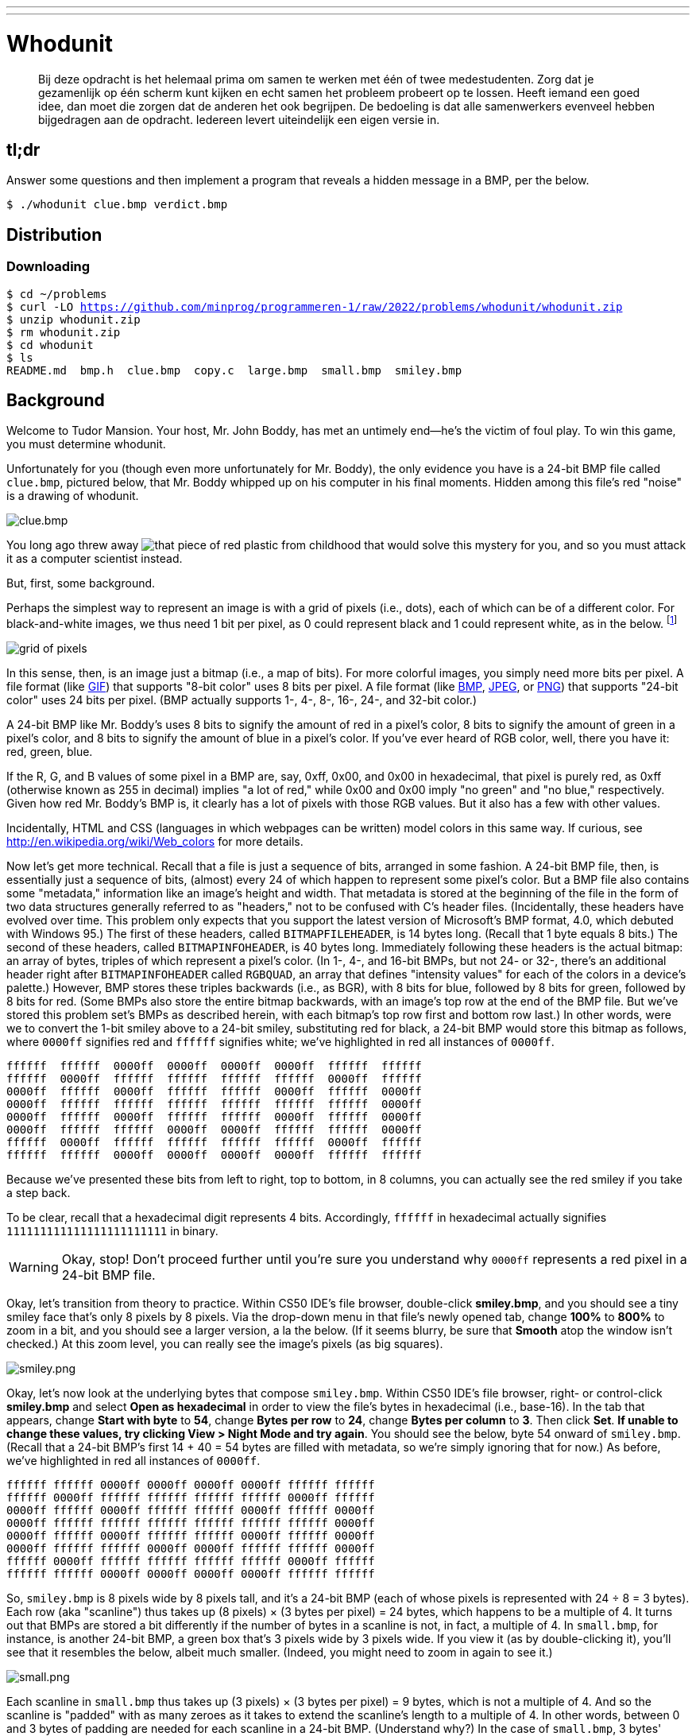 ---
---

= Whodunit

> Bij deze opdracht is het helemaal prima om samen te werken met één of twee medestudenten. Zorg dat je gezamenlijk op één scherm kunt kijken en echt samen het probleem probeert op te lossen. Heeft iemand een goed idee, dan moet die zorgen dat de anderen het ook begrijpen. De bedoeling is dat alle samenwerkers evenveel hebben bijgedragen aan de opdracht. Iedereen levert uiteindelijk een eigen versie in.


== tl;dr

Answer some questions and then implement a program that reveals a hidden message in a BMP, per the below.

[source,subs=quotes]
----
$ [underline]#./whodunit clue.bmp verdict.bmp#
----

== Distribution

=== Downloading

[source,subs="macros"]
----
$ cd ~/problems
$ curl -LO https://github.com/minprog/programmeren-1/raw/2022/problems/whodunit/whodunit.zip
$ unzip whodunit.zip
$ rm whodunit.zip
$ cd whodunit
$ ls
README.md  bmp.h  clue.bmp  copy.c  large.bmp  small.bmp  smiley.bmp
----

== Background

Welcome to Tudor Mansion. Your host, Mr. John Boddy, has met an untimely end—he's the victim of foul play. To win this game, you must determine whodunit.

Unfortunately for you (though even more unfortunately for Mr. Boddy), the only evidence you have is a 24-bit BMP file called `clue.bmp`, pictured below, that Mr. Boddy whipped up on his computer in his final moments. Hidden among this file's red "noise" is a drawing of whodunit.

////
TODO: new BMP
////
image::clue.png[clue.bmp]

////
https://s-media-cache-ak0.pinimg.com/564x/a6/10/0c/a6100c96163cd9ec3e6df3621d5db6d5.jpg
////
You long ago threw away image:a6100c96163cd9ec3e6df3621d5db6d5.jpg[that piece of red plastic from childhood] that would solve this mystery for you, and so you must attack it as a computer scientist instead.

But, first, some background.

Perhaps the simplest way to represent an image is with a grid of pixels (i.e., dots), each of which can be of a different color. For black-and-white images, we thus need 1 bit per pixel, as 0 could represent black and 1 could represent white, as in the below. footnote:[Image adapted from http://www.brackeen.com/vga/bitmaps.html[].]

image::grid.png[grid of pixels]

In this sense, then, is an image just a bitmap (i.e., a map of bits). For more colorful images, you simply need more bits per pixel. A file format (like https://en.wikipedia.org/wiki/GIF[GIF]) that supports "8-bit color" uses 8 bits per pixel. A file format (like https://en.wikipedia.org/wiki/BMP_file_format[BMP], https://en.wikipedia.org/wiki/JPEG[JPEG], or https://en.wikipedia.org/wiki/Portable_Network_Graphics[PNG]) that supports "24-bit color" uses 24 bits per pixel. (BMP actually supports 1-, 4-, 8-, 16-, 24-, and 32-bit color.)

A 24-bit BMP like Mr. Boddy's uses 8 bits to signify the amount of red in a pixel's color, 8 bits to signify the amount of green in a pixel's color, and 8 bits to signify the amount of blue in a pixel's color. If you've ever heard of RGB color, well, there you have it: red, green, blue.

If the R, G, and B values of some pixel in a BMP are, say, 0xff, 0x00, and 0x00 in hexadecimal, that pixel is purely red, as 0xff (otherwise known as 255 in decimal) implies "a lot of red," while 0x00 and 0x00 imply "no green" and "no blue," respectively. Given how red Mr. Boddy's BMP is, it clearly has a lot of pixels with those RGB values. But it also has a few with other values.

Incidentally, HTML and CSS (languages in which webpages can be written) model colors in this same way. If curious, see http://en.wikipedia.org/wiki/Web_colors for more details.

Now let's get more technical. Recall that a file is just a sequence of bits, arranged in some fashion. A 24-bit BMP file, then, is essentially just a sequence of bits, (almost) every 24 of which happen to represent some pixel's color. But a BMP file also contains some "metadata," information like an image's height and width. That metadata is stored at the beginning of the file in the form of two data structures generally referred to as "headers," not to be confused with C's header files. (Incidentally, these headers have evolved over time. This problem only expects that you support the latest version of Microsoft's BMP format, 4.0, which debuted with Windows 95.) The first of these headers, called `BITMAPFILEHEADER`, is 14 bytes long. (Recall that 1 byte equals 8 bits.) The second of these headers, called `BITMAPINFOHEADER`, is 40 bytes long. Immediately following these headers is the actual bitmap: an array of bytes, triples of which represent a pixel's color. (In 1-, 4-, and 16-bit BMPs, but not 24- or 32-, there's an additional header right after `BITMAPINFOHEADER` called `RGBQUAD`, an array that defines "intensity values" for each of the colors in a device's palette.) However, BMP stores these triples backwards (i.e., as BGR), with 8 bits for blue, followed by 8 bits for green, followed by 8 bits for red. (Some BMPs also store the entire bitmap backwards, with an image's top row at the end of the BMP file. But we've stored this problem set's BMPs as described herein, with each bitmap's top row first and bottom row last.) In other words, were we to convert the 1-bit smiley above to a 24-bit smiley, substituting red for black, a 24-bit BMP would store this bitmap as follows, where `0000ff` signifies red and `ffffff` signifies white; we've highlighted in red all instances of `0000ff`.

[source,subs=quotes]
----
ffffff  ffffff  [red]#0000ff#  [red]#0000ff#  [red]#0000ff#  [red]#0000ff#  ffffff  ffffff
ffffff  [red]#0000ff#  ffffff  ffffff  ffffff  ffffff  [red]#0000ff#  ffffff
[red]#0000ff#  ffffff  [red]#0000ff#  ffffff  ffffff  [red]#0000ff#  ffffff  [red]#0000ff#
[red]#0000ff#  ffffff  ffffff  ffffff  ffffff  ffffff  ffffff  [red]#0000ff#
[red]#0000ff#  ffffff  [red]#0000ff#  ffffff  ffffff  [red]#0000ff#  ffffff  [red]#0000ff#
[red]#0000ff#  ffffff  ffffff  [red]#0000ff#  [red]#0000ff#  ffffff  ffffff  [red]#0000ff#
ffffff  [red]#0000ff#  ffffff  ffffff  ffffff  ffffff  [red]#0000ff#  ffffff
ffffff  ffffff  [red]#0000ff#  [red]#0000ff#  [red]#0000ff#  [red]#0000ff#  ffffff  ffffff
----

Because we've presented these bits from left to right, top to bottom, in 8 columns, you can actually see the red smiley if you take a step back.

To be clear, recall that a hexadecimal digit represents 4 bits. Accordingly, `ffffff` in hexadecimal actually signifies `111111111111111111111111` in binary.

WARNING: Okay, stop! Don't proceed further until you're sure you understand why `0000ff` represents a red pixel in a 24-bit BMP file.

Okay, let's transition from theory to practice. Within CS50 IDE's file browser, double-click *smiley.bmp*, and you should see a tiny smiley face that's only 8 pixels by 8 pixels. Via the drop-down menu in that file's newly opened tab, change *100%* to *800%* to zoom in a bit, and you should see a larger version, a la the below. (If it seems blurry, be sure that **Smooth** atop the window isn't checked.) At this zoom level, you can really see the image's pixels (as big squares).

image:smiley.png[smiley.png]

Okay, let's now look at the underlying bytes that compose `smiley.bmp`. Within CS50 IDE's file browser, right- or control-click *smiley.bmp* and select *Open as hexadecimal* in order to view the file's bytes in hexadecimal (i.e., base-16). In the tab that appears, change *Start with byte* to *54*, change *Bytes per row* to *24*, change *Bytes per column* to *3*. Then click *Set*. **If unable to change these values, try clicking View > Night Mode and try again**. You should see the below, byte 54 onward of `smiley.bmp`. (Recall that a 24-bit BMP's first 14 + 40 = 54 bytes are filled with metadata, so we're simply ignoring that for now.) As before, we've highlighted in red all instances of `0000ff`.

[source,subs=quotes]
----
ffffff ffffff [red]#0000ff# [red]#0000ff# [red]#0000ff# [red]#0000ff# ffffff ffffff
ffffff [red]#0000ff# ffffff ffffff ffffff ffffff [red]#0000ff# ffffff
[red]#0000ff# ffffff [red]#0000ff# ffffff ffffff [red]#0000ff# ffffff [red]#0000ff#
[red]#0000ff# ffffff ffffff ffffff ffffff ffffff ffffff [red]#0000ff#
[red]#0000ff# ffffff [red]#0000ff# ffffff ffffff [red]#0000ff# ffffff [red]#0000ff#
[red]#0000ff# ffffff ffffff [red]#0000ff# [red]#0000ff# ffffff ffffff [red]#0000ff#
ffffff [red]#0000ff# ffffff ffffff ffffff ffffff [red]#0000ff# ffffff
ffffff ffffff [red]#0000ff# [red]#0000ff# [red]#0000ff# [red]#0000ff# ffffff ffffff
----

So, `smiley.bmp` is 8 pixels wide by 8 pixels tall, and it's a 24-bit BMP (each of whose pixels is represented with 24 ÷ 8 = 3 bytes). Each row (aka "scanline") thus takes up (8 pixels) × (3 bytes per pixel) = 24 bytes, which happens to be a multiple of 4. It turns out that BMPs are stored a bit differently if the number of bytes in a scanline is not, in fact, a multiple of 4. In `small.bmp`, for instance, is another 24-bit BMP, a green box that's 3 pixels wide by 3 pixels wide. If you view it (as by double-clicking it), you'll see that it resembles the below, albeit much smaller. (Indeed, you might need to zoom in again to see it.)

image:small.png[small.png]

Each scanline in `small.bmp` thus takes up (3 pixels) × (3 bytes per pixel) = 9 bytes, which is not a multiple of 4. And so the scanline is "padded" with as many zeroes as it takes to extend the scanline's length to a multiple of 4. In other words, between 0 and 3 bytes of padding are needed for each scanline in a 24-bit BMP. (Understand why?) In the case of `small.bmp`, 3 bytes' worth of zeroes are needed, since (3 pixels) × (3 bytes per pixel) + (3 bytes of padding) = 12 bytes, which is indeed a multiple of 4.

To "see" this padding, right- or control-click *small.bmp* in CS50 IDE's file browser and select *Open as hexadecimal*. In the tab that appears, change *Start with byte* to *54*, change *Bytes per row* to *12*, and change *Bytes per column* to *3*. Then click *Set*. You should see output like the below; we've highlighted in green all instances of `00ff00`.

[source,subs=quotes]
----
[green]#00ff00# [green]#00ff00# [green]#00ff00# 000000
[green]#00ff00# ffffff [green]#00ff00# 000000
[green]#00ff00# [green]#00ff00# [green]#00ff00# 000000
----

For contrast, let's next look at `large.bmp`, which looks identical to `small.bmp` but, at 12 pixels by 12 pixels, is four times as large. Right- or control-click it in CS50 IDE's file browser, then select *Open as hexadecimal*. You should see output like the below; we've again highlighted in green all instances of `00ff00`

[source,subs=quotes]
----
[green]#00ff00# [green]#00ff00# [green]#00ff00# [green]#00ff00# [green]#00ff00# [green]#00ff00# [green]#00ff00# [green]#00ff00# [green]#00ff00# [green]#00ff00# [green]#00ff00# [green]#00ff00#
[green]#00ff00# [green]#00ff00# [green]#00ff00# [green]#00ff00# [green]#00ff00# [green]#00ff00# [green]#00ff00# [green]#00ff00# [green]#00ff00# [green]#00ff00# [green]#00ff00# [green]#00ff00#
[green]#00ff00# [green]#00ff00# [green]#00ff00# [green]#00ff00# [green]#00ff00# [green]#00ff00# [green]#00ff00# [green]#00ff00# [green]#00ff00# [green]#00ff00# [green]#00ff00# [green]#00ff00#
[green]#00ff00# [green]#00ff00# [green]#00ff00# [green]#00ff00# [green]#00ff00# [green]#00ff00# [green]#00ff00# [green]#00ff00# [green]#00ff00# [green]#00ff00# [green]#00ff00# [green]#00ff00#
[green]#00ff00# [green]#00ff00# [green]#00ff00# [green]#00ff00# ffffff ffffff ffffff ffffff [green]#00ff00# [green]#00ff00# [green]#00ff00# [green]#00ff00#
[green]#00ff00# [green]#00ff00# [green]#00ff00# [green]#00ff00# ffffff ffffff ffffff ffffff [green]#00ff00# [green]#00ff00# [green]#00ff00# [green]#00ff00#
[green]#00ff00# [green]#00ff00# [green]#00ff00# [green]#00ff00# ffffff ffffff ffffff ffffff [green]#00ff00# [green]#00ff00# [green]#00ff00# [green]#00ff00#
[green]#00ff00# [green]#00ff00# [green]#00ff00# [green]#00ff00# ffffff ffffff ffffff ffffff [green]#00ff00# [green]#00ff00# [green]#00ff00# [green]#00ff00#
[green]#00ff00# [green]#00ff00# [green]#00ff00# [green]#00ff00# [green]#00ff00# [green]#00ff00# [green]#00ff00# [green]#00ff00# [green]#00ff00# [green]#00ff00# [green]#00ff00# [green]#00ff00#
[green]#00ff00# [green]#00ff00# [green]#00ff00# [green]#00ff00# [green]#00ff00# [green]#00ff00# [green]#00ff00# [green]#00ff00# [green]#00ff00# [green]#00ff00# [green]#00ff00# [green]#00ff00#
[green]#00ff00# [green]#00ff00# [green]#00ff00# [green]#00ff00# [green]#00ff00# [green]#00ff00# [green]#00ff00# [green]#00ff00# [green]#00ff00# [green]#00ff00# [green]#00ff00# [green]#00ff00#
[green]#00ff00# [green]#00ff00# [green]#00ff00# [green]#00ff00# [green]#00ff00# [green]#00ff00# [green]#00ff00# [green]#00ff00# [green]#00ff00# [green]#00ff00# [green]#00ff00# [green]#00ff00#
----

Worthy of note is that this BMP lacks padding! After all, (12 pixels) × (3 bytes per pixel) = 36 bytes is indeed a multiple of 4.

Knowing all this has got to be useful!

Okay, CS50 IDE only showed you the bytes in these BMPs. How do we actually get at them programmatically? Well, in `copy.c` is a program whose sole purpose in life is to create a copy of a BMP. Of course, you could just use `cp` for that. But `cp` isn't going to help Mr. Boddy. Let's hope that `copy.c` does!

Go ahead and compile `copy.c` into a program called `copy` using `make`. (Remember how?) Then execute a command like the below.

[source]
----
./copy smiley.bmp copy.bmp
----

If you then execute ls (with the appropriate switch), you should see that `smiley.bmp` and `copy.bmp` are indeed the same size. Let's double-check that they're actually the same! Execute the below.

[source]
----
diff smiley.bmp copy.bmp
----

If that command tells you nothing, the files are indeed identical. (Note that some programs, like Photoshop, include trailing zeroes at the ends of some BMPs. Our version of `copy` throws those away, so don't be too worried if you try to copy a BMP that you've downloaded or made only to find that the copy is actually a few bytes smaller than the original.) Feel free to open both files (as by double-clicking each) to confirm as much visually. But diff does a byte-by-byte comparison, so its eye is probably sharper than yours!

So how now did that copy get made? It turns out that `copy.c` relies on `bmp.h`. Let's take a look. Open up `bmp.h`, and you'll see actual definitions of those headers we've mentioned, adapted from Microsoft's own implementations thereof. In addition, that file defines `BYTE`, `DWORD`, `LONG`, and `WORD`, data types normally found in the world of Windows programming. Notice how they're just aliases for primitives with which you are (hopefully) already familiar. It appears that `BITMAPFILEHEADER` and `BITMAPINFOHEADER` make use of these types. This file also defines a `struct` called `RGBTRIPLE` that, quite simply, "encapsulates" three bytes: one blue, one green, and one red (the order, recall, in which we expect to find RGB triples actually on disk).

Why are these ``struct``s useful? Well, recall that a file is just a sequence of bytes (or, ultimately, bits) on disk. But those bytes are generally ordered in such a way that the first few represent something, the next few represent something else, and so on. "File formats" exist because the world has standardized what bytes mean what. Now, we could just read a file from disk into RAM as one big array of bytes. And we could just remember that the byte at location `[i]` represents one thing, while the byte at location `[j]` represents another. But why not give some of those bytes names so that we can retrieve them from memory more easily? That's precisely what the ``struct``s in `bmp.h` allow us to do. Rather than think of some file as one long sequence of bytes, we can instead think of it as a sequence of ``struct``s.

Recall that `smiley.bmp` is 8 by 8 pixels, and so it should take up 14 + 40 + (8 × 8) × 3 = 246 bytes on disk. (Confirm as much if you'd like using `ls`.) Here's what it thus looks like on disk according to Microsoft:

image:disk.png[smiley.bmp on disk]

As this figure suggests, order does matter when it comes to ``struct``s' members. Byte 57 is `rgbtBlue` (and not, say, `rgbtRed`), because `rgbtBlue` is defined first in `RGBTRIPLE`. Our use, incidentally, of the `__attribute__` called `__packed__` ensures that `clang` does not try to "word-align" members (whereby the address of each member's first byte is a multiple of 4), lest we end up with "gaps" in our ``struct``s that don't actually exist on disk. No need to worry about that particular implementation detail, though.

Lastly, you may have noticed in `copy.c` that, whenever we output an error message, we use `fprintf` (the first argument to which is `stderr`) instead of the more-familiar `printf`. It turns out that `printf` prints messages to "standard output" (aka `stdout`), the destination of which is typically a user's terminal window. But "standard error (aka `stderr`) also exists, the destination of which is also typically (and perhaps confusingly!) a user's terminal window. But via `stdout` and `stderr` can a programmer keep error messages separated from non-error messages so that, if the user wants, one or the other (or both) can be "redirected" (with `>`) or "piped" (with `|`) somewhere other than the user's terminal window.

In other words,

[source,c]
----
printf("hello, world\n");
----

is equivalent to

[source,c]
----
fprintf(stdout, "hello, world\n");
----

but the former is more succinct. In order to print an error message to `stderr`, though, do use `fprintf` per the below.

[source,c]
----
fprintf(stderr, "Usage: ./whodunit infile outfile\n");
----

== Questions

Go ahead and pull up the URLs to which `BITMAPFILEHEADER` and `BITMAPINFOHEADER` are attributed, per the comments in `bmp.h`. Rather than hold your hand further on a stroll through `copy.c`, we're instead going to ask you some questions and let you teach yourself how the code therein works.

Open up `README.md` and replace each `TODO` therein with your answer to the question above it. That file happens to be written in Markdown, a lightweight format for text files that makes it easy to stylize text. For instance, we've prefixed each question with `##` so that, when viewed on GitHub, it renders in a larger, bold font. And we've surrounded code-related keywords with backticks (\`) so that they render on GitHub in a monospaced (i.e., code-like) font.

No need to write your answers in Markdown; plaintext suffices. But if you'd like to format your answers somehow, see https://guides.github.com/features/mastering-markdown/ for a tutorial.

== Specification

Implement a program called `whodunit` that reveals Mr. Boddy's drawing in such a way that you can recognize whodunit.

* Implement your program in a file called `whodunit.c` in a directory called `whodunit`.
* Your program should accept exactly two command-line arguments: the name of an input file to open for reading followed by the name of an output file to open for writing.
* If your program is executed with fewer or more than two command-line arguments, it should remind the user of correct usage, as with `fprintf` (to `stderr`), and `main` should return `1`.
* If the input file cannot be opened for reading, your program should inform the user as much, as with `fprintf` (to `stderr`), and `main` should return `2`.
* If the output file cannot be opened for writing, your program should inform the user as much, as with `fprintf` (to `stderr`), and `main` should return `3`.
* If the input file is not a 24-bit uncompressed BMP 4.0, your program should inform the user as much, as with `fprintf` (to `stderr`), and `main` should return `4`.
* Upon success, `main` should `0`.

== Walkthrough

video::Igsa7V5ouzg[youtube]

== Usage

Your program should behave per the examples below. Assumed that the underlined text is what some user has typed.

[source,subs=quotes]
----
$ [underline]#./whodunit#
Usage: ./whodunit infile outfile
$ [underline]#echo $?#
1
----

[source,subs=quotes]
----
$ [underline]#./whodunit clue.bmp verdict.bmp#
$ [underline]#echo $?#
0
----

== Hints

Think back to childhood when you held that piece of red plastic over similarly hidden messages. (If you remember no such piece of plastic, best to ask a classmate about his or her childhood.) Essentially, the plastic turned everything red but somehow revealed those messages. Implement that same idea in `whodunit`. Like `copy`, your program should accept exactly two command-line arguments. And if you execute a command like the below, stored in `verdict.bmp` should be a BMP in which Mr. Boddy's drawing is no longer covered with noise.

[source]
----
./whodunit clue.bmp verdict.bmp
----

Allow us to suggest that you begin tackling this mystery by executing the command below.

[source]
----
cp copy.c whodunit.c
----

Then add and/or change just a few lines of code.

There's nothing hidden in `smiley.bmp`, but feel free to test your program out on its pixels nonetheless, if only because that BMP is small and you can thus compare it and your own program's output with CS50 IDE's hex viewer during development.

Rest assured that more than one solution is possible. So long as Mr. Boddy's drawing is identifiable (by you), no matter its legibility, Mr. Boddy will rest in peace.

When submitting this problem, you'll be asked whodunit!

== Testing

Because `whodunit` can be implemented in several ways, afraid you can't check your implementation's correctness with `check50`!

== How to submit

Below, you will not only submit your implementation of `whodunit.c`, but also the `verdict.bmp` that comes out of it!
